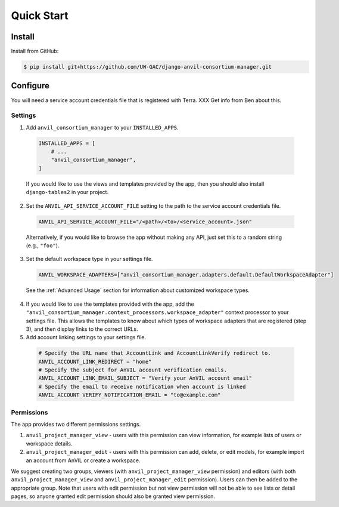 Quick Start
======================================================================

Install
----------------------------------------------------------------------

Install from GitHub:

.. code-block:: bash

    $ pip install git+https://github.com/UW-GAC/django-anvil-consortium-manager.git



Configure
----------------------------------------------------------------------

You will need a service account credentials file that is registered with Terra. XXX Get info from Ben about this.

Settings
~~~~~~~~

1. Add ``anvil_consortium_manager`` to your ``INSTALLED_APPS``.

  .. code-block:: python

      INSTALLED_APPS = [
          # ...
          "anvil_consortium_manager",
      ]

  If you would like to use the views and templates provided by the app, then you should also install ``django-tables2`` in your project.

2. Set the ``ANVIL_API_SERVICE_ACCOUNT_FILE`` setting to the path to the service account credentials file.

  .. code-block:: python

      ANVIL_API_SERVICE_ACCOUNT_FILE="/<path>/<to>/<service_account>.json"

  Alternatively, if you would like to browse the app without making any API, just set this to a random string (e.g., ``"foo"``).

3. Set the default workspace type in your settings file.

  .. code-block:: python

      ANVIL_WORKSPACE_ADAPTERS=["anvil_consortium_manager.adapters.default.DefaultWorkspaceAdapter"]

  See the :ref:`Advanced Usage` section for information about customized workspace types.

4. If you would like to use the templates provided with the app, add the ``"anvil_consortium_manager.context_processors.workspace_adapter"`` context processor to your settings file. This allows the templates to know about which types of workspace adapters that are registered (step 3), and then display links to the correct URLs.

5. Add account linking settings to your settings file.

  .. code-block:: python

      # Specify the URL name that AccountLink and AccountLinkVerify redirect to.
      ANVIL_ACCOUNT_LINK_REDIRECT = "home"
      # Specify the subject for AnVIL account verification emails.
      ANVIL_ACCOUNT_LINK_EMAIL_SUBJECT = "Verify your AnVIL account email"
      # Specify the email to receive notification when account is linked
      ANVIL_ACCOUNT_VERIFY_NOTIFICATION_EMAIL = "to@example.com"


Permissions
~~~~~~~~~~~

The app provides two different permissions settings.

1. ``anvil_project_manager_view`` - users with this permission can view information, for example lists of users or workspace details.

2. ``anvil_project_manager_edit`` - users with this permission can add, delete, or edit models, for example import an account from AnVIL or create a workspace.

We suggest creating two groups, viewers (with ``anvil_project_manager_view`` permission) and editors (with both ``anvil_project_manager_view`` and ``anvil_project_manager_edit`` permission). Users can then be added to the appropriate group. Note that users with edit permission but not view permission will not be able to see lists or detail pages, so anyone granted edit permission should also be granted view permission.
